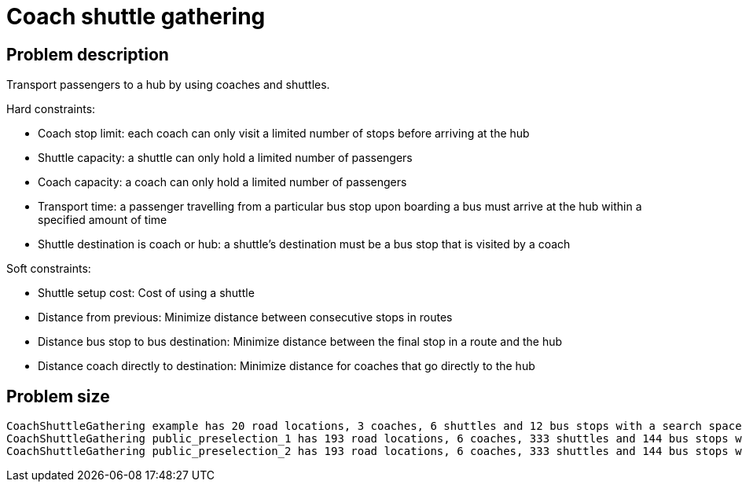 [[coachShuttleGathering]]
= Coach shuttle gathering
:imagesdir: ../..


[[coachShuttleGatheringProblemDescription]]
== Problem description

Transport passengers to a hub by using coaches and
shuttles.

Hard constraints:

* Coach stop limit: each coach can only visit a limited
number of stops before arriving at the hub

* Shuttle capacity: a shuttle can only hold a limited
number of passengers

* Coach capacity: a coach can only hold a limited
number of passengers

* Transport time: a passenger travelling from a particular
bus stop upon boarding a bus must arrive at the hub within
a specified amount of time

* Shuttle destination is coach or hub: a shuttle's
destination must be a bus stop that is visited by
a coach

Soft constraints:

* Shuttle setup cost: Cost of using a shuttle

* Distance from previous: Minimize distance between
consecutive stops in routes

* Distance bus stop to bus destination: Minimize
distance between the final stop in a route and the hub

* Distance coach directly to destination: Minimize
distance for coaches that go directly to the hub

[[coachShuttleGatheringProblemSize]]
== Problem size

[source,options="nowrap"]
----
CoachShuttleGathering example has 20 road locations, 3 coaches, 6 shuttles and 12 bus stops with a search space of 10^23.
CoachShuttleGathering public_preselection_1 has 193 road locations, 6 coaches, 333 shuttles and 144 bus stops with a search space of 10^1311.
CoachShuttleGathering public_preselection_2 has 193 road locations, 6 coaches, 333 shuttles and 144 bus stops with a search space of 10^1311.
----
